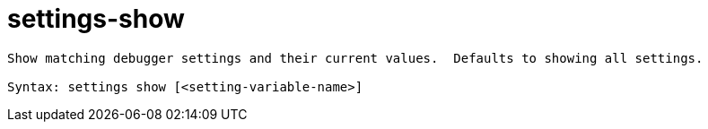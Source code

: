 = settings-show

----
Show matching debugger settings and their current values.  Defaults to showing all settings.

Syntax: settings show [<setting-variable-name>]
----